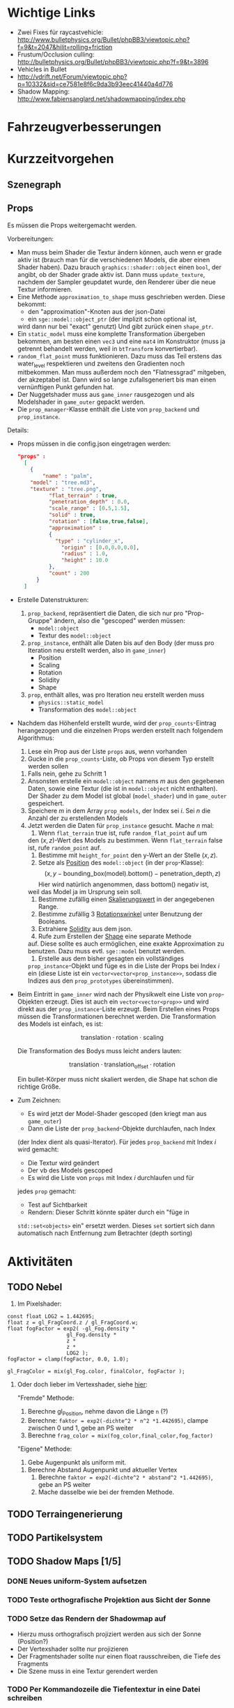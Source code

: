* Wichtige Links

- Zwei Fixes für raycastvehicle: http://www.bulletphysics.org/Bullet/phpBB3/viewtopic.php?f=9&t=2047&hilit=rolling+friction
- Frustum/Occlusion culling: http://bulletphysics.org/Bullet/phpBB3/viewtopic.php?f=9&t=3896
- Vehicles in Bullet
- http://vdrift.net/Forum/viewtopic.php?p=10332&sid=ce7581e8f6c9da3b93eec41440a4d776
- Shadow Mapping: http://www.fabiensanglard.net/shadowmapping/index.php

* Fahrzeugverbesserungen
* Kurzzeitvorgehen

** Szenegraph

** Props

Es müssen die Props weitergemacht werden.

Vorbereitungen:
- Man muss beim Shader die Textur ändern können, auch wenn er grade
  aktiv ist (brauch man für die verschiedenen Models, die aber einen
  Shader haben). Dazu brauch =graphics::shader::object= einen =bool=,
  der angibt, ob der Shader grade aktiv ist. Dann muss
  =update_texture=, nachdem der Sampler geupdatet wurde, den Renderer
  über die neue Textur informieren.
- Eine Methode =approximation_to_shape= muss geschrieben werden. Diese
  bekommt:
	- den "approximation"-Knoten aus der json-Datei
	- ein =sge::model::object_ptr= (der implizit schon optional ist,
    wird dann nur bei "exact" genutzt)
	Und gibt zurück einen =shape_ptr=.
- Ein =static_model= muss eine komplette Transformation übergeben
  bekommen, am besten einen =vec3= und eine =mat4= im Konstruktor
  (muss ja getrennt behandelt werden, weil in =btTransform=
  konvertierbar).
- =random_flat_point= muss funktionieren. Dazu muss das Teil erstens
  das water_level respektieren und zweitens den Gradienten noch
  mitbekommen. Man muss außerdem noch den "Flatnessgrad" mitgeben, der
  akzeptabel ist. Dann wird so lange zufallsgeneriert bis man einen
  vernünftigen Punkt gefunden hat.
- Der Nuggetshader muss aus =game_inner= rausgezogen und als
  Modelshader in =game_outer= gepackt werden.
- Die =prop_manager=-Klasse enthält die Liste von =prop_backend= und
  =prop_instance=. 

Details:
- Props müssen in die config.json eingetragen werden:
	#+begin_src json
  "props" : 
	[ 
	  { 
		  "name" : "palm",
      "model" : "tree.md3", 
      "texture" : "tree.png", 
			"flat_terrain" : true, 
			"penetration_depth" : 0.0,
			"scale_range" : [0.5,1.5],
			"solid" : true,
			"rotation" : [false,true,false],
			"approximation" : 
			{ 
			  "type" : "cylinder_x", 
				"origin" : [0.0,0.0,0.0], 
				"radius" : 1.0, 
				"height" : 10.0 
			},
			"count" : 200
		} 
	]
	#+end_src
- Erstelle Datenstrukturen:
	1. =prop_backend=, repräsentiert die Daten, die sich nur pro
     "Prop-Gruppe" ändern, also die "gescoped" werden müssen:
		 - =model::object=
		 - Textur des =model::object=
	2. =prop_instance=, enthält alle Daten bis auf den Body (der muss
     pro Iteration neu erstellt werden, also in =game_inner=)
		 - Position
		 - Scaling
		 - Rotation
		 - Solidity
		 - Shape
	3. =prop=, enthält alles, was pro Iteration neu erstellt werden muss
		 - =physics::static_model=
		 - Transformation des =model::object=
- Nachdem das Höhenfeld erstellt wurde, wird der =prop_counts=-Eintrag
  herangezogen und die einzelnen Props werden erstellt nach folgendem
  Algorithmus:
	1. Lese ein Prop aus der Liste =props= aus, wenn vorhanden
	2. Gucke in die =prop_counts=-Liste, ob Props von diesem Typ erstellt werden sollen
  3. Falls nein, gehe zu Schritt 1
  4. Ansonsten erstelle ein =model::object= namens /m/ aus den gegebenen
     Daten, sowie eine Textur (die ist in =model::object= nicht
     enthalten). Der Shader zu dem Model ist global (=model_shader=)
     und in =game_outer= gespeichert.
  5. Speichere /m/ in dem Array =prop_models=, der Index sei /i/. Sei
     /n/ die Anzahl der zu erstellenden Models
  6. Jetzt werden die Daten für =prop_instance= gesucht. Mache /n/
     mal:
		 1. Wenn =flat_terrain= true ist, rufe =random_flat_point= auf um
        den $(x,z)$-Wert des Models zu bestimmen. Wenn =flat_terrain=
        false ist, rufe =random_point= auf.
		 2. Bestimme mit =height_for_point= den y-Wert an der Stelle $(x,z)$.
		 3. Setze als _Position_ des =model::object= (in der =prop=-Klasse):
				\[
				(x,y - \textrm{bounding\_box}(\textrm{model}).\textrm{bottom}() - \textrm{penetration\_depth},z)
				\]
				Hier wird natürlich angenommen, dass bottom() negativ ist,
        weil das Model ja im Ursprung sein soll.
		 4. Bestimme zufällig einen _Skalierungswert_ in der angegebenen Range.
		 5. Bestimme zufällig 3 _Rotationswinkel_ unter Benutzung der Booleans.
		 6. Extrahiere _Solidity_ aus dem json.
		 7. Rufe zum Erstellen der _Shape_ eine separate Methode
        auf. Diese sollte es auch ermöglichen, eine exakte
        Approximation zu benutzen. Dazu muss evtl. =sge::model=
        benutzt werden.
		 8. Erstelle aus dem bisher gesagten ein vollständiges
        =prop_instance=-Objekt und füge es in die Liste der Props bei
        Index /i/ ein (diese Liste ist ein
        =vector<vector<prop_instance>>=, sodass die Indizes aus den
        =prop_prototypes= übereinstimmen).
- Beim Eintritt in =game_inner= wird nach der Physikwelt eine Liste von
  =prop=-Objekten erzeugt. Dies ist auch ein =vector<vector<prop>>=
  und wird direkt aus der =prop_instance=-Liste erzeugt. Beim
  Erstellen eines Props müssen die Transformationen berechnet
  werden. Die Transformation des Models ist einfach, es ist:

	\[
	\textrm{translation} \cdot \textrm{rotation} \cdot \textrm{scaling}
	\]

	Die Transformation des Bodys muss leicht anders lauten:

	\[
	\textrm{translation} \cdot \textrm{translation}_{\textrm{offset}} \cdot \textrm{rotation}
	\]

	Ein bullet-Körper muss nicht skaliert werden, die Shape hat schon
  die richtige Größe.
- Zum Zeichnen:
	- Es wird jetzt der Model-Shader gescoped (den kriegt man aus =game_outer=)
	- Dann die Liste der =prop_backend=-Objekte durchlaufen, nach Index
    (der Index dient als quasi-Iterator). Für jedes =prop_backend= mit
    Index /i/ wird gemacht:
		- Die Textur wird geändert
		- Der vb des Models gescoped
		- Es wird die Liste von =props= mit Index /i/ durchlaufen und für
      jedes =prop= gemacht:
			- Test auf Sichtbarkeit
			- Rendern: Dieser Schritt könnte später durch ein "füge in
        =std::set<objects>= ein" ersetzt werden. Dieses =set= sortiert
        sich dann automatisch nach Entfernung zum Betrachter (depth
        sorting)
					
* Aktivitäten
** TODO Nebel
1. Im Pixelshader:
#+BEGIN_SRC emacs-c++-mode
const float LOG2 = 1.442695;
float z = gl_FragCoord.z / gl_FragCoord.w;
float fogFactor = exp2( -gl_Fog.density * 
				   gl_Fog.density * 
				   z * 
				   z * 
				   LOG2 );
fogFactor = clamp(fogFactor, 0.0, 1.0);

gl_FragColor = mix(gl_Fog.color, finalColor, fogFactor );
#+END_SRC

2. Oder doch lieber im Vertexshader, siehe [[http://www.ozone3d.net/tutorials/glsl_fog/p03.php][hier]]:

	"Fremde" Methode:

	1. Berechne gl_Position, nehme davon die Länge =n= (?)
	2. Berechne: =faktor = exp2(-dichte^2 * n^2 *1.442695)=, clampe
		 zwischen 0 und 1, gebe an PS weiter
	3. Berechne =frag_color = mix(fog_color,final_color,fog_factor)=
	
	"Eigene" Methode:
	
	1. Gebe Augenpunkt als uniform mit.
  2. Berechne Abstand Augenpunkt und aktueller Vertex
	3. Berechne =faktor = exp2(-dichte^2 * abstand^2 *1.442695)=, gebe an PS weiter
	4. Mache dasselbe wie bei der fremden Methode.

** TODO Terraingenerierung
** TODO Partikelsystem
** TODO Shadow Maps [1/5]
*** DONE Neues uniform-System aufsetzen
		 CLOSED: [2010-09-05 Sun 14:44]
*** TODO Teste orthografische Projektion aus Sicht der Sonne
*** TODO Setze das Rendern der Shadowmap auf
- Hierzu muss orthografisch projiziert werden aus sich der Sonne
  (Position?)
- Der Vertexshader sollte nur projizieren
- Der Fragmentshader sollte nur einen float rausschreiben, die Tiefe
  des Fragments
- Die Szene muss in eine Textur gerendert werden
*** TODO Per Kommandozeile die Tiefentextur in eine Datei schreiben
*** TODO Den eigentlichen Tiefenalgorithmus implementieren


- Der Heightmap-Vertexshader brauch dazu die mvp-Matrix des Lichtrenderns.
- Für jeden Vertex v werden zwei Größen berechnet: 
	1. vl = mvp_light * v
	2. vp = mvp * v
- Gib vp und vl an den Fragmentshader weiter
- Berechne aus vl die Texturkoordinate in der Shadowmap (selbe Technik
  wie beim Wasser)
- Vergleiche den z-Wert von vp mit dem z-Wert in der Shadowmap, setze
  entsprechend die Pixel
** TODO Physik, Fahrzeuge [6/12]
*** TODO world muss mehr RAII kriegen
*** TODO Max_speed einbauen
"cap speed spaceship" bei google eingeben und das so umsetzen
*** TODO Friction einbauen
*** TODO wheel_info übertragen wie in stk (beide Räder aufm Boden)
*** TODO Steering-Increment einbauen
*** TODO Eigener Raytest?
Damit ist gemeint, dass man height_map::height_for_point nutzt, um den
Raytest beim Terrain zu machen (könnte genauer sein)
** TODO Sounds [0/1]
*** TODO Looping von Musik fixen
Man kann bei Streamingsounds loop einstellen, das funzt aber nicht richtig
** TODO Neues Fontsystem
Ziele:

Man will Farben und Stile (fett, kursiv etc.) unterbringen sowie
verschiedene Größen, das alles steuerbar mit einer kleinen DSEL etwa
wie folgt:

#+begin_src c++
draw_text(
  font_collection,
	size(15) >> color(black) >> "foo" >> (bold >> "bar") 
    >> italics >> size(20) >> "baz");
#+end_src

Man muss sich hier implizit auf ttf beschränken, weil andere
Fontformate vermutlich bold/italics etc. anders modellieren. Eine
=font_collection= muss eine Sammlung von geladenen ttf-Fonts sein
ausgesucht nach:

- Größe
- Stil

In etwa so:

#+begin_src c++
font_collection fonts(
  // Normal
  "default.ttf",
	// Bold
  optional<string>(),
	// Italics,
	"default_it.ttf",
	make_container<size_container>(15)(20)(25));
#+end_src

** TODO Diverses [1/13]
*** TODO cout/cerr zu Konsole weiterleiten
		 CLOSED: [2010-08-03 Tue 20:44]
*** TODO Textur tst spiegelverkehrt
*** TODO graphics::stats erweitern
Man könnte die Stats verallgemeinern: Ein "stat" ist eine textuelle
Informationseinheit (z.B. Geschwindigkeit des Vehikels), die scoped
beim "stats"-Objekt eingetragen werden kann. Details muss man sich
noch überlegen.
*** TODO height_map/calculate_point etc. dokumentieren und ggf. verbessern
*** TODO Musiklautstärke muss einstellbar sein
*** TODO foldl in gameover durch accumulate ersetzen
*** TODO vehicle::speed_kmh muss relativ zu forward sein
*** TODO gizmo in math verfrachten
*** TODO orthonormalize_gram_schmidt hinzufügen und gucken wie's läuft
*** TODO config.po wegmachen
In config.json Sektion "command-line", in der nur String-Optionen
reinkommen, po-Parser kopieren
